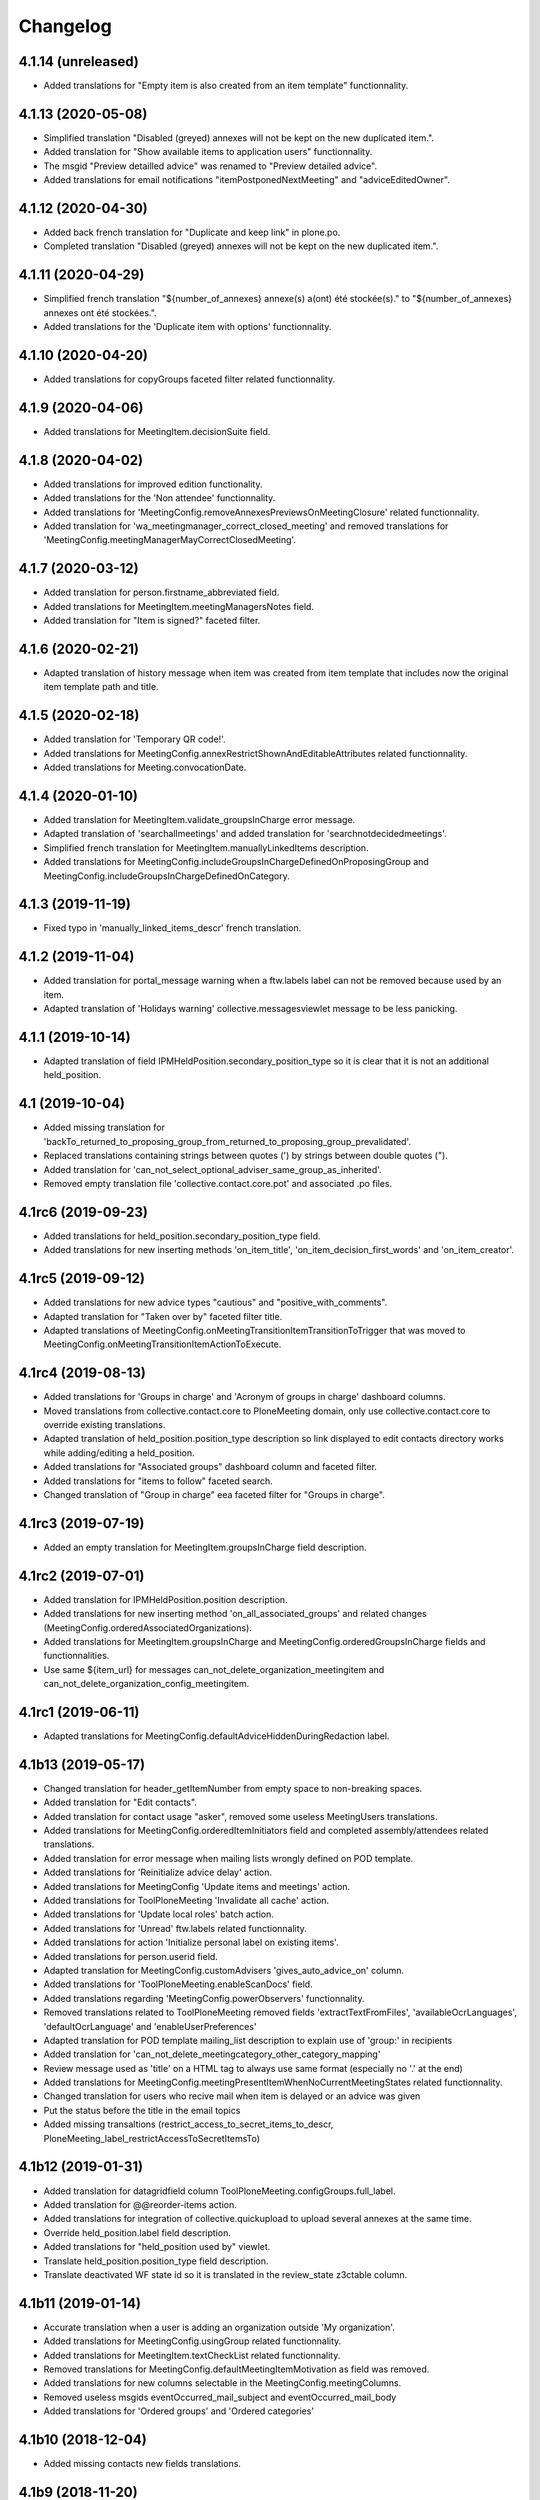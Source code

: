 Changelog
=========


4.1.14 (unreleased)
-------------------

- Added translations for "Empty item is also created from an item template" functionnality.

4.1.13 (2020-05-08)
-------------------

- Simplified translation "Disabled (greyed) annexes will not be kept on the new duplicated item.".
- Added translation for "Show available items to application users" functionnality.
- The msgid "Preview detailled advice" was renamed to "Preview detailed advice".
- Added translations for email notifications "itemPostponedNextMeeting" and "adviceEditedOwner".

4.1.12 (2020-04-30)
-------------------

- Added back french translation for "Duplicate and keep link" in plone.po.
- Completed translation "Disabled (greyed) annexes will not be kept on the new duplicated item.".

4.1.11 (2020-04-29)
-------------------

- Simplified french translation "${number_of_annexes} annexe(s) a(ont) été stockée(s)." to "${number_of_annexes} annexes ont été stockées.".
- Added translations for the 'Duplicate item with options' functionnality.

4.1.10 (2020-04-20)
-------------------

- Added translations for copyGroups faceted filter related functionnality.

4.1.9 (2020-04-06)
------------------

- Added translations for MeetingItem.decisionSuite field.

4.1.8 (2020-04-02)
------------------

- Added translations for improved edition functionality.
- Added translations for the 'Non attendee' functionnality.
- Added translations for 'MeetingConfig.removeAnnexesPreviewsOnMeetingClosure' related functionnality.
- Added translation for 'wa_meetingmanager_correct_closed_meeting' and removed translations for 'MeetingConfig.meetingManagerMayCorrectClosedMeeting'.

4.1.7 (2020-03-12)
------------------

- Added translation for person.firstname_abbreviated field.
- Added translations for MeetingItem.meetingManagersNotes field.
- Added translation for "Item is signed?" faceted filter.

4.1.6 (2020-02-21)
------------------

- Adapted translation of history message when item was created from item template that includes now the original item template path and title.

4.1.5 (2020-02-18)
------------------

- Added translation for 'Temporary QR code!'.
- Added translations for MeetingConfig.annexRestrictShownAndEditableAttributes related functionnality.
- Added translations for Meeting.convocationDate.

4.1.4 (2020-01-10)
------------------

- Added translation for MeetingItem.validate_groupsInCharge error message.
- Adapted translation of 'searchallmeetings' and added translation for 'searchnotdecidedmeetings'.
- Simplified french translation for MeetingItem.manuallyLinkedItems description.
- Added translations for MeetingConfig.includeGroupsInChargeDefinedOnProposingGroup and MeetingConfig.includeGroupsInChargeDefinedOnCategory.

4.1.3 (2019-11-19)
------------------

- Fixed typo in 'manually_linked_items_descr' french translation.

4.1.2 (2019-11-04)
------------------

- Added translation for portal_message warning when a ftw.labels label can not be removed because used by an item.
- Adapted translation of 'Holidays warning' collective.messagesviewlet message to be less panicking.

4.1.1 (2019-10-14)
------------------

- Adapted translation of field IPMHeldPosition.secondary_position_type so it is clear that it is not an additional held_position.

4.1 (2019-10-04)
----------------

- Added missing translation for 'backTo_returned_to_proposing_group_from_returned_to_proposing_group_prevalidated'.
- Replaced translations containing strings between quotes (') by strings between double quotes (").
- Added translation for 'can_not_select_optional_adviser_same_group_as_inherited'.
- Removed empty translation file 'collective.contact.core.pot' and associated .po files.

4.1rc6 (2019-09-23)
-------------------

- Added translations for held_position.secondary_position_type field.
- Added translations for new inserting methods 'on_item_title', 'on_item_decision_first_words' and 'on_item_creator'.

4.1rc5 (2019-09-12)
-------------------

- Added translations for new advice types "cautious" and "positive_with_comments".
- Adapted translation for "Taken over by" faceted filter title.
- Adapted translations of MeetingConfig.onMeetingTransitionItemTransitionToTrigger that was moved to MeetingConfig.onMeetingTransitionItemActionToExecute.

4.1rc4 (2019-08-13)
-------------------

- Added translations for 'Groups in charge' and 'Acronym of groups in charge' dashboard columns.
- Moved translations from collective.contact.core to PloneMeeting domain, only use collective.contact.core to override existing translations.
- Adapted translation of held_position.position_type description so link displayed to edit contacts directory works while adding/editing a held_position.
- Added translations for "Associated groups" dashboard column and faceted filter.
- Added translations for "items to follow" faceted search.
- Changed translation of "Group in charge" eea faceted filter for "Groups in charge".

4.1rc3 (2019-07-19)
-------------------

- Added an empty translation for MeetingItem.groupsInCharge field description.

4.1rc2 (2019-07-01)
-------------------

- Added translation for IPMHeldPosition.position description.
- Added translations for new inserting method 'on_all_associated_groups' and related changes (MeetingConfig.orderedAssociatedOrganizations).
- Added translations for MeetingItem.groupsInCharge and MeetingConfig.orderedGroupsInCharge fields and functionnalities.
- Use same ${item_url} for messages can_not_delete_organization_meetingitem and can_not_delete_organization_config_meetingitem.

4.1rc1 (2019-06-11)
-------------------

- Adapted translations for MeetingConfig.defaultAdviceHiddenDuringRedaction label.

4.1b13 (2019-05-17)
-------------------

- Changed translation for header_getItemNumber from empty space to non-breaking spaces.
- Added translation for "Edit contacts".
- Added translation for contact usage "asker", removed some useless MeetingUsers translations.
- Added translations for MeetingConfig.orderedItemInitiators field and completed assembly/attendees
  related translations.
- Added translation for error message when mailing lists wrongly defined on POD template.
- Added translations for 'Reinitialize advice delay' action.
- Added translations for MeetingConfig 'Update items and meetings' action.
- Added translations for ToolPloneMeeting 'Invalidate all cache' action.
- Added translations for 'Update local roles' batch action.
- Added translations for 'Unread' ftw.labels related functionnality.
- Added translations for action 'Initialize personal label on existing items'.
- Added translations for person.userid field.
- Adapted translation for MeetingConfig.customAdvisers 'gives_auto_advice_on' column.
- Added translations for 'ToolPloneMeeting.enableScanDocs' field.
- Added translations regarding 'MeetingConfig.powerObservers' functionnality.
- Removed translations related to ToolPloneMeeting removed fields 'extractTextFromFiles',
  'availableOcrLanguages', 'defaultOcrLanguage' and 'enableUserPreferences'
- Adapted translation for POD template mailing_list description to explain use of 'group:' in recipients
- Added translation for 'can_not_delete_meetingcategory_other_category_mapping'
- Review message used as 'title' on a HTML tag to always use same format (especially no '.' at the end)
- Added translations for MeetingConfig.meetingPresentItemWhenNoCurrentMeetingStates related functionnality.
- Changed translation for users who recive mail when item is delayed or an advice was given
- Put the status before the title in the email topics
- Added missing transaltions (restrict_access_to_secret_items_to_descr, PloneMeeting_label_restrictAccessToSecretItemsTo)

4.1b12 (2019-01-31)
-------------------

- Added translation for datagridfield column ToolPloneMeeting.configGroups.full_label.
- Added translation for @@reorder-items action.
- Added translations for integration of collective.quickupload
  to upload several annexes at the same time.
- Override held_position.label field description.
- Added translations for "held_position used by" viewlet.
- Translate held_position.position_type field description.
- Translate deactivated WF state id so it is translated in the review_state z3ctable column.

4.1b11 (2019-01-14)
-------------------

- Accurate translation when a user is adding an organization outside 'My organization'.
- Added translations for MeetingConfig.usingGroup related functionnality.
- Added translations for MeetingItem.textCheckList related functionnality.
- Removed translations for MeetingConfig.defaultMeetingItemMotivation as field was removed.
- Added translations for new columns selectable in the MeetingConfig.meetingColumns.
- Removed useless msgids eventOccurred_mail_subject and eventOccurred_mail_body
- Added translations for 'Ordered groups' and 'Ordered categories'

4.1b10 (2018-12-04)
-------------------

- Added missing contacts new fields translations.

4.1b9 (2018-11-20)
------------------

- Added 'Style templates' label translation.
- Added translations for column held_position added to organization.certified_signatures
  and MeetingConfig.certifiedSignatures datagrid fields.
- Added translations regarding being able to manage excused by item.
- Added translations about item guests.

4.1b8 (2018-08-31)
------------------

- Added translations regarding collective.contact integration.
- Removed a lot of useless translations.
- Added translations for MeetingConfig before delete exceptions.
- Added translations for MeetingConfig.groupsHiddenInDashboardFilter.
- Added translations for MeetingConfig.inheritedAdviceRemoveableByAdviser and advice
  inheritance removal related functionnality.
- Use shorter msgids for "advice hidden during redaction" and "advice considered not
  given" sentences
- Added translation for item advice addable states displayed in "?" of advice popup
- Added translations for new field MeetingConfig.usersHiddenInDashboardFilter

4.1b7 (2018-05-04)
------------------

- Added translation for plone.app.querystring field index 'getProposingGroup'.
  Translations of plone.app.querystring PM related indexes are now translated
  in the PloneMeeting domain.
- Added translations for MeetingConfig.hideHistoryTo.
- Added translations regarding WFAdaptations 'accepted_out_of_meeting'.
- Added translations for new field MeetingConfig.contentsKeptOnSentToOtherMC and related.

4.1b6 (2018-03-19)
------------------

- Added translations for WFA 'wa_presented_item_back_to_itemcreated',
  'wa_presented_item_back_to_prevalidated' and 'wa_presented_item_back_to_itemcreated'.

4.1b5 (2018-02-23)
------------------

- Added translation for 'Review state (title)' dashboard column.
- Added translation for 'transition_event'.
- Added translations for 'MeetingConfig.itemFieldsToKeepConfigSortingFor'.
- Added translations for new CKeditor styles 'highlight-blue' and 'highlight-green'.

4.1b4 (2018-01-31)
------------------

- Added translations for 'Labels' faceted filter.
- Moved 'budget_infos_column' and 'item_reference_column' msgids from
  'PloneMeeting' domain to 'collective.eeafaceted.z3ctable' domain

4.1b3 (2018-01-23)
------------------

- Added translations for 'copyGroups' mail notification.
- Normalized backTo state translations.

4.1b2 (2017-12-07)
------------------

- Added translations for 'refused' WFAdaptation.
- Added translations for 'Has annexes to sign?' faceted filter
  [gbastien]

4.1b1 (2017-12-01)
------------------

- Updated translations.
  [gbastien]

4.0 (2017-08-04)
----------------
- Updated translations

3.3 (2015-02-27)
----------------

- Added new strings for localizations and Updated Spanish translations
  [lcaballero, macagua]
- Updated README files
  [lcaballero, macagua]
- Added more strings classifiers and metadata items for imio.pm.locales package
  [lcaballero, macagua]
- Updated regarding changes in PloneMeeting 3.3
  [gbastien]

3.2.0 (2014-02-12)
------------------
- Updated translations

3.1.0 (2013-11-04)
------------------
- Updated translations

3.0.3 (2013-08-19)
------------------
- Updated translations

3.0.2 (2013-06-21)
------------------
- Updated translations

3.0.1 (2013-06-07)
------------------
- Updated translations

0.1 2013-03-01
--------------
- Initial release
